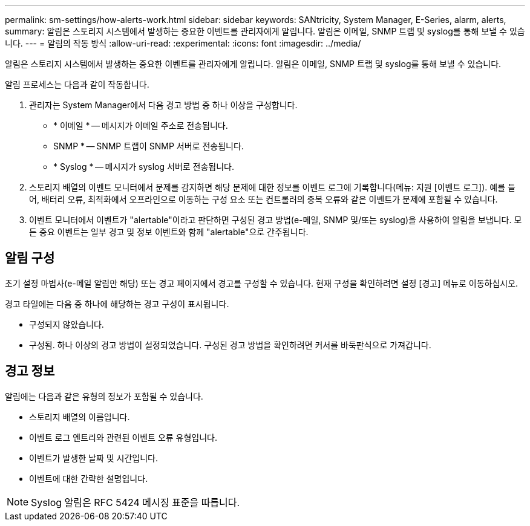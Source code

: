 ---
permalink: sm-settings/how-alerts-work.html 
sidebar: sidebar 
keywords: SANtricity, System Manager, E-Series, alarm, alerts, 
summary: 알림은 스토리지 시스템에서 발생하는 중요한 이벤트를 관리자에게 알립니다. 알림은 이메일, SNMP 트랩 및 syslog를 통해 보낼 수 있습니다. 
---
= 알림의 작동 방식
:allow-uri-read: 
:experimental: 
:icons: font
:imagesdir: ../media/


[role="lead"]
알림은 스토리지 시스템에서 발생하는 중요한 이벤트를 관리자에게 알립니다. 알림은 이메일, SNMP 트랩 및 syslog를 통해 보낼 수 있습니다.

알림 프로세스는 다음과 같이 작동합니다.

. 관리자는 System Manager에서 다음 경고 방법 중 하나 이상을 구성합니다.
+
** * 이메일 * -- 메시지가 이메일 주소로 전송됩니다.
** SNMP * -- SNMP 트랩이 SNMP 서버로 전송됩니다.
** * Syslog * -- 메시지가 syslog 서버로 전송됩니다.


. 스토리지 배열의 이벤트 모니터에서 문제를 감지하면 해당 문제에 대한 정보를 이벤트 로그에 기록합니다(메뉴: 지원 [이벤트 로그]). 예를 들어, 배터리 오류, 최적화에서 오프라인으로 이동하는 구성 요소 또는 컨트롤러의 중복 오류와 같은 이벤트가 문제에 포함될 수 있습니다.
. 이벤트 모니터에서 이벤트가 "alertable"이라고 판단하면 구성된 경고 방법(e-메일, SNMP 및/또는 syslog)을 사용하여 알림을 보냅니다. 모든 중요 이벤트는 일부 경고 및 정보 이벤트와 함께 "alertable"으로 간주됩니다.




== 알림 구성

초기 설정 마법사(e-메일 알림만 해당) 또는 경고 페이지에서 경고를 구성할 수 있습니다. 현재 구성을 확인하려면 설정 [경고] 메뉴로 이동하십시오.

경고 타일에는 다음 중 하나에 해당하는 경고 구성이 표시됩니다.

* 구성되지 않았습니다.
* 구성됨. 하나 이상의 경고 방법이 설정되었습니다. 구성된 경고 방법을 확인하려면 커서를 바둑판식으로 가져갑니다.




== 경고 정보

알림에는 다음과 같은 유형의 정보가 포함될 수 있습니다.

* 스토리지 배열의 이름입니다.
* 이벤트 로그 엔트리와 관련된 이벤트 오류 유형입니다.
* 이벤트가 발생한 날짜 및 시간입니다.
* 이벤트에 대한 간략한 설명입니다.


[NOTE]
====
Syslog 알림은 RFC 5424 메시징 표준을 따릅니다.

====